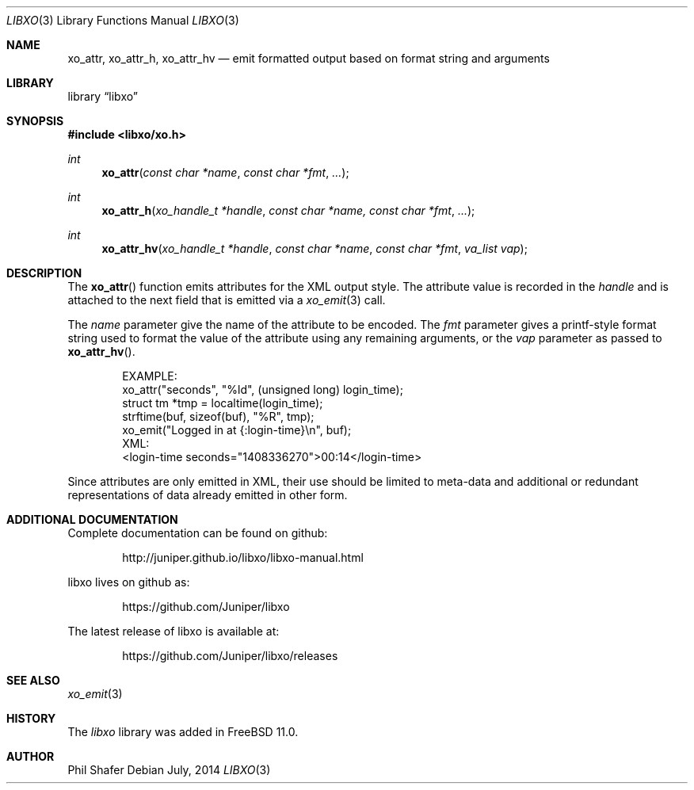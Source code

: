 .\" #
.\" # Copyright (c) 2014, Juniper Networks, Inc.
.\" # All rights reserved.
.\" # This SOFTWARE is licensed under the LICENSE provided in the
.\" # ../Copyright file. By downloading, installing, copying, or 
.\" # using the SOFTWARE, you agree to be bound by the terms of that
.\" # LICENSE.
.\" # Phil Shafer, July 2014
.\" 
.Dd July, 2014
.Dt LIBXO 3
.Os
.Sh NAME
.Nm xo_attr , xo_attr_h , xo_attr_hv
.Nd emit formatted output based on format string and arguments
.Sh LIBRARY
.Lb libxo
.Sh SYNOPSIS
.In libxo/xo.h
.Ft int
.Fn xo_attr "const char *name" "const char *fmt" "..."
.Ft int
.Fn xo_attr_h "xo_handle_t *handle" "const char *name, const char *fmt" "..."
.Ft int
.Fn xo_attr_hv "xo_handle_t *handle" "const char *name" "const char *fmt" "va_list vap"
.Sh DESCRIPTION
The
.Fn xo_attr
function emits attributes for the XML output style.  The attribute
value is recorded in the
.Fa handle
and is attached to the next field that is emitted via a
.Xr xo_emit 3
call.
.Pp
The
.Fa name
parameter give the name of the attribute to be encoded.  The
.Fa fmt
parameter gives a printf-style format string used to format the
value of the attribute using any remaining arguments, or the
.Fa vap
parameter as passed to
.Fn xo_attr_hv .
.Bd -literal -offset indent
    EXAMPLE:
      xo_attr("seconds", "%ld", (unsigned long) login_time);
      struct tm *tmp = localtime(login_time);
      strftime(buf, sizeof(buf), "%R", tmp);
      xo_emit("Logged in at {:login-time}\\n", buf);
    XML:
        <login-time seconds="1408336270">00:14</login-time>
.Ed
.Pp
Since attributes are only emitted in XML, their use should be limited
to meta-data and additional or redundant representations of data
already emitted in other form.
.Sh ADDITIONAL DOCUMENTATION
.Pp
Complete documentation can be found on github:
.Bd -literal -offset indent
http://juniper.github.io/libxo/libxo-manual.html
.Ed
.Pp
libxo lives on github as:
.Bd -literal -offset indent
https://github.com/Juniper/libxo
.Ed
.Pp
The latest release of libxo is available at:
.Bd -literal -offset indent
https://github.com/Juniper/libxo/releases
.Ed
.Sh SEE ALSO
.Xr xo_emit 3
.Sh HISTORY
The
.Fa libxo
library was added in FreeBSD 11.0.
.Sh AUTHOR
Phil Shafer
